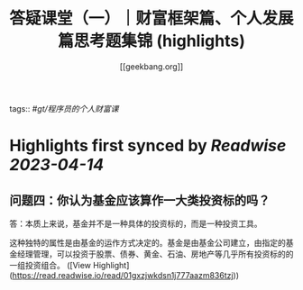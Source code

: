 :PROPERTIES:
:title: 答疑课堂（一）｜财富框架篇、个人发展篇思考题集锦 (highlights)
:author: [[geekbang.org]]
:full-title: "答疑课堂（一）｜财富框架篇、个人发展篇思考题集锦"
:category: #articles
:url: https://time.geekbang.org/column/article/413763
:END:
tags:: #[[gt/程序员的个人财富课]]

* Highlights first synced by [[Readwise]] [[2023-04-14]]
** 问题四：你认为基金应该算作一大类投资标的吗？

答：本质上来说，基金并不是一种具体的投资标的，而是一种投资工具。

这种独特的属性是由基金的运作方式决定的。基金是由基金公司建立，由指定的基金经理管理，可以投资于股票、债券、黄金、石油、房地产等几乎所有投资标的的一组投资组合。 ([View Highlight](https://read.readwise.io/read/01gxzjwkdsn1j777aazm836tzj))